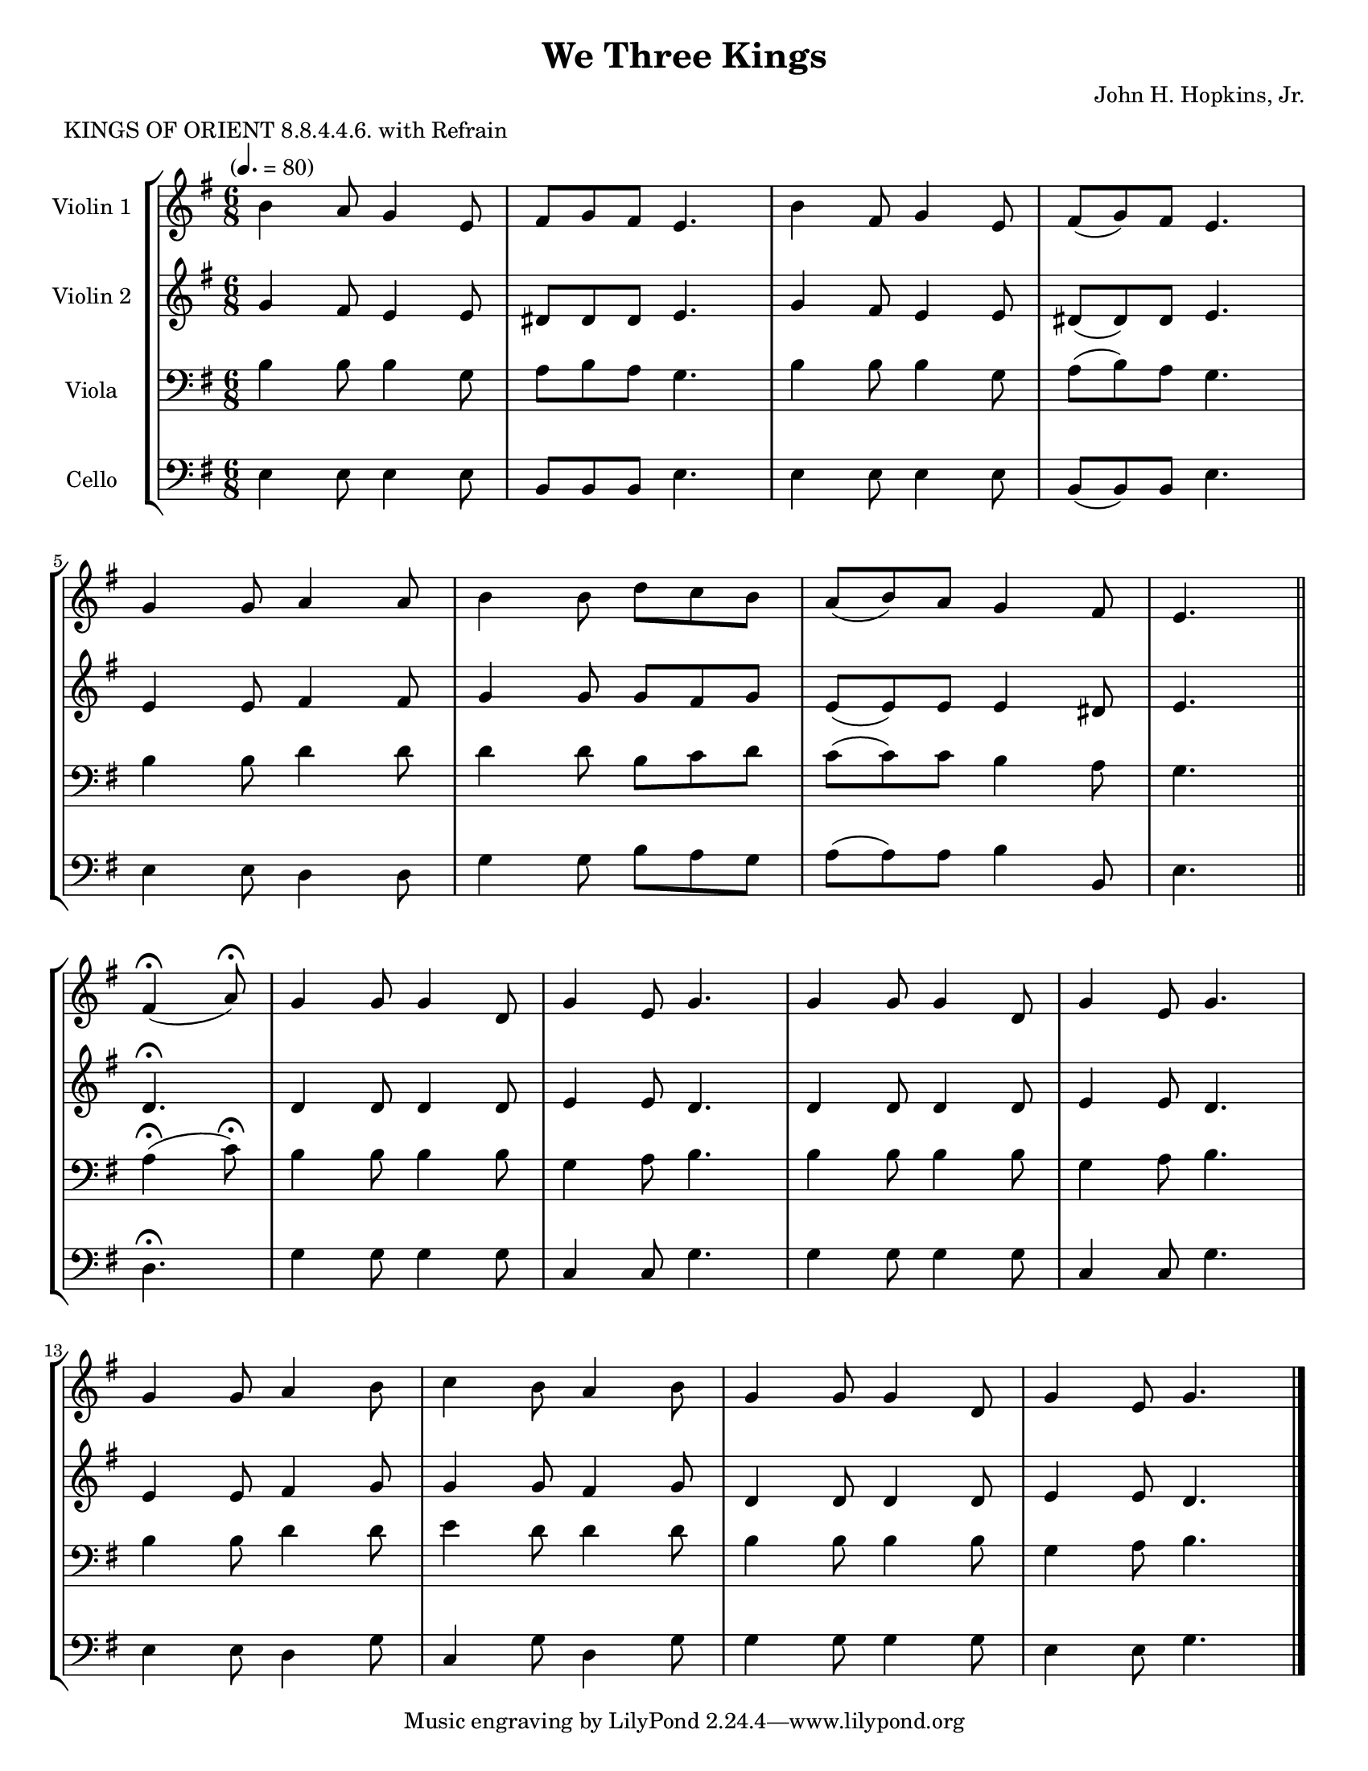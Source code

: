 \version "2.20.0"
\language "english"
#(set-default-paper-size "letter")
#(set-global-staff-size 18)

global= {
  \time 6/8
  \key g \major
  \tempo "" 4. = 80
}

\header {
    title = "We Three Kings"
    composer = "John H. Hopkins, Jr."
    meter = "KINGS OF ORIENT 8.8.4.4.6. with Refrain"
}

violinOne = \new Voice \relative c'' {
  \set Staff.instrumentName = # "Violin 1 "

  b4 a8 g4 e8 | fs8 g fs e4. | b'4 fs8 g4 e8 | fs( g) fs e4. | \break
  g4 g8 a4 a8 | b4 b8 d c b | a( b) a g4 fs8 | e4. \bar "||"
  fs4(\fermata a8)\fermata | g4 g8 g4 d8 | g4 e8 g4. | g4 g8 g4 d8 | g4 e8 g4.| \break
  g4 g8 a4 b8 | c4 b8 a4 b8 | g4 g8 g4 d8 | g4 e8 g4.

  \bar "|."
}

violinTwo = \new Voice \relative c'' {
  \set Staff.instrumentName = # "Violin 2 "

  g4 fs8 e4 e8 | ds8 ds ds e4. | g4 fs8 e4 e8 | ds8( ds) ds e4. | \break
  e4 e8 fs4 fs8 | g4 g8 g fs g | e( e) e e4 ds8 | e4. \bar "||" \break
  d4.\fermata | d4 d8 d4 d8 | e4 e8 d4. | d4 d8 d4 d8 | e4 e8 d4. | \break
  e4 e8 fs4 g8 | g4 g8 fs4 g8 | d4 d8 d4 d8 | e4 e8 d4.

  \bar "|."
}

viola = \new Voice \relative c' {
  \set Staff.instrumentName = # "Viola "
  \clef bass

  b4 b8 b4 g8 | a b a g4. | b4 b8 b4 g8 | a( b) a g4. | \break
  b4 b8 d4 d8 | d4 d8 b c d | c( c) c b4 a8 | g4. \bar "||" \break
  a4(\fermata c8)\fermata | b4 b8 b4 b8 | g4 a8 b4. | b4 b8 b4 b8 | g4 a8 b4. | \break
  b4 b8 d4 d8 | e4 d8 d4 d8 | b4 b8 b4 b8 | g4 a8 b4.

  \bar "|."
}

cello = \new Voice \relative c' {
  \set Staff.instrumentName = # "Cello "
  \clef bass

  e,4 e8 e4 e8 | b b b e4. | e4 e8 e4 e8 | b( b) b e4. | \break
  e4 e8 d4 d8 | g4 g8 b a g | a( a) a b4 b,8 | e4. \bar "||" \break
  d4.\fermata | g4 g8 g4 g8 | c,4 c8 g'4. | g4 g8 g4 g8 | c,4 c8 g'4. | \break
  e4 e8 d4 g8 | c,4 g'8 d4 g8 | g4 g8 g4 g8 | e4 e8 g4.

  \bar "|."
}

\score {
  \new StaffGroup <<
    \new Staff << \global \violinOne >>
    \new Staff << \global \violinTwo >>
    \new Staff << \global \viola >>
    \new Staff << \global \cello >>
  >>
  \layout { }
  \midi { }
}
